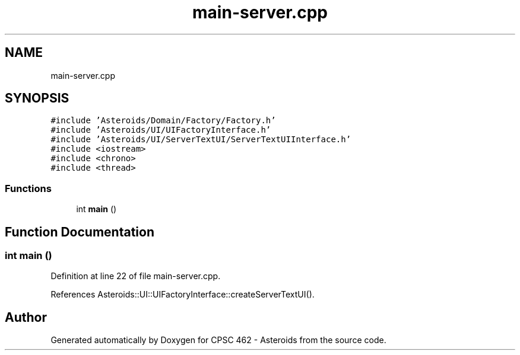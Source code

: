 .TH "main-server.cpp" 3 "Fri Dec 14 2018" "CPSC 462 - Asteroids" \" -*- nroff -*-
.ad l
.nh
.SH NAME
main-server.cpp
.SH SYNOPSIS
.br
.PP
\fC#include 'Asteroids/Domain/Factory/Factory\&.h'\fP
.br
\fC#include 'Asteroids/UI/UIFactoryInterface\&.h'\fP
.br
\fC#include 'Asteroids/UI/ServerTextUI/ServerTextUIInterface\&.h'\fP
.br
\fC#include <iostream>\fP
.br
\fC#include <chrono>\fP
.br
\fC#include <thread>\fP
.br

.SS "Functions"

.in +1c
.ti -1c
.RI "int \fBmain\fP ()"
.br
.in -1c
.SH "Function Documentation"
.PP 
.SS "int main ()"

.PP
Definition at line 22 of file main\-server\&.cpp\&.
.PP
References Asteroids::UI::UIFactoryInterface::createServerTextUI()\&.
.SH "Author"
.PP 
Generated automatically by Doxygen for CPSC 462 - Asteroids from the source code\&.
